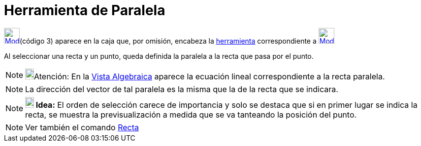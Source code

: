 = Herramienta de Paralela
:page-en: tools/Parallel_Line_Tool
ifdef::env-github[:imagesdir: /es/modules/ROOT/assets/images]

xref:/Trazados.adoc[image:32px-Mode_parallel.svg.png[Mode parallel.svg,width=32,height=32]][.small]##(código 3)##
aparece en la caja que, por omisión, encabeza la xref:/Herramientas.adoc[herramienta] correspondiente a
xref:/tools/Perpendicular.adoc[image:32px-Mode_orthogonal.svg.png[Mode orthogonal.svg,width=32,height=32]]

Al seleccionar una recta y un punto, queda definida la paralela a la recta que pasa por el punto.

[NOTE]
====

image:18px-Bulbgraph.png[Bulbgraph.png,width=18,height=22]Atención: En la xref:/Vista_Algebraica.adoc[Vista Algebraica]
aparece la ecuación lineal correspondiente a la recta paralela.

====

[NOTE]
====

La dirección del vector de tal paralela es la misma que la de la recta que se indicara.

====

[NOTE]
====

*image:18px-Bulbgraph.png[Note,title="Note",width=18,height=22] Idea:* El orden de selección carece de importancia y
solo se destaca que si en primer lugar se indica la recta, se muestra la previsualización a medida que se va tanteando
la posición del punto.

====

[NOTE]
====

Ver también el comando xref:/commands/Recta.adoc[Recta]
====
